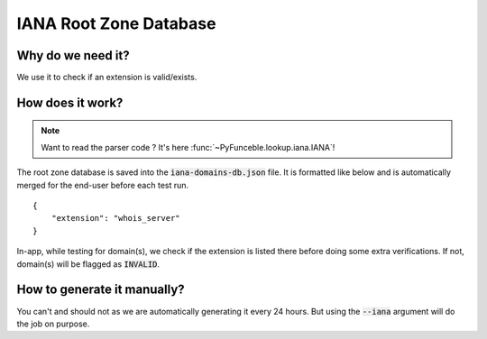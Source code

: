 IANA Root Zone Database
=======================

Why do we need it?
------------------

We use it to check if an extension is valid/exists.

How does it work?
-----------------

.. note::
    Want to read the parser code ? It's here :func:`~PyFunceble.lookup.iana.IANA`!

The root zone database is saved into the :code:`iana-domains-db.json` file.
It is formatted like below and is automatically merged for the end-user before
each test run.

::

    {
        "extension": "whois_server"
    }

In-app, while testing for domain(s), we check if the extension is listed there before doing some extra verifications.
If not, domain(s) will be flagged as :code:`INVALID`.


How to generate it manually?
----------------------------

You can't and should not as we are automatically generating it every 24 hours.
But using the :code:`--iana` argument will do the job on purpose.